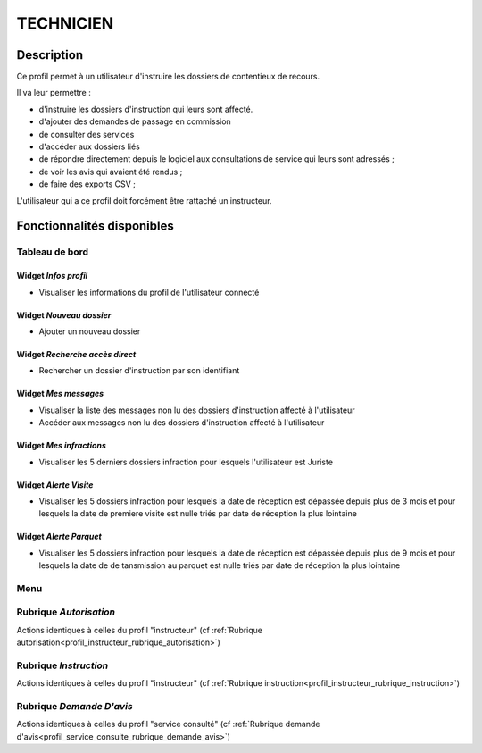 ##########
TECHNICIEN
##########

Description
===========

Ce profil permet à un utilisateur d'instruire les dossiers de contentieux de recours.

Il va leur permettre :

- d'instruire les dossiers d'instruction qui leurs sont affecté.
- d'ajouter des demandes de passage en commission
- de consulter des services
- d'accéder aux dossiers liés
- de répondre directement depuis le logiciel aux consultations de service qui leurs sont adressés ;
- de voir les avis qui avaient été rendus ;
- de faire des exports CSV ;


L'utilisateur qui a ce profil doit forcément être rattaché un instructeur.

Fonctionnalités disponibles
===========================

Tableau de bord
---------------

.. image:: dashboard_tech.png

Widget *Infos profil*
#####################

- Visualiser les informations du profil de l'utilisateur connecté

Widget *Nouveau dossier*
########################

- Ajouter un nouveau dossier

Widget *Recherche accès direct*
###############################

- Rechercher un dossier d'instruction par son identifiant

Widget *Mes messages*
#####################

- Visualiser la liste des messages non lu des dossiers d'instruction affecté à l'utilisateur
- Accéder aux messages non lu des dossiers d'instruction affecté à l'utilisateur

Widget *Mes infractions*
########################

- Visualiser les 5 derniers dossiers infraction pour lesquels l'utilisateur est Juriste

Widget *Alerte Visite*
######################

- Visualiser les 5 dossiers infraction pour lesquels la date de réception est dépassée depuis plus de 3 mois et pour lesquels la date de premiere visite est nulle triés par date de réception la plus lointaine

Widget *Alerte Parquet*
#######################

- Visualiser les 5 dossiers infraction pour lesquels la date de réception est dépassée depuis plus de 9 mois et pour lesquels la date de de tansmission au parquet est nulle triés par date de réception la plus lointaine

Menu
----

.. image:: menu_tech.png

Rubrique *Autorisation*
-----------------------

Actions identiques à celles du profil "instructeur" (cf :ref:`Rubrique autorisation<profil_instructeur_rubrique_autorisation>`)

Rubrique *Instruction*
----------------------

Actions identiques à celles du profil "instructeur" (cf :ref:`Rubrique instruction<profil_instructeur_rubrique_instruction>`)

Rubrique *Demande D'avis*
-------------------------

Actions identiques à celles du profil "service consulté" (cf :ref:`Rubrique demande d'avis<profil_service_consulte_rubrique_demande_avis>`)
